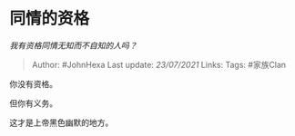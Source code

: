 * 同情的资格
  :PROPERTIES:
  :CUSTOM_ID: 同情的资格
  :END:

/我有资格同情无知而不自知的人吗？/

#+BEGIN_QUOTE
  Author: #JohnHexa Last update: /23/07/2021/ Links: Tags: #家族Clan
#+END_QUOTE

你没有资格。

但你有义务。

这才是上帝黑色幽默的地方。
